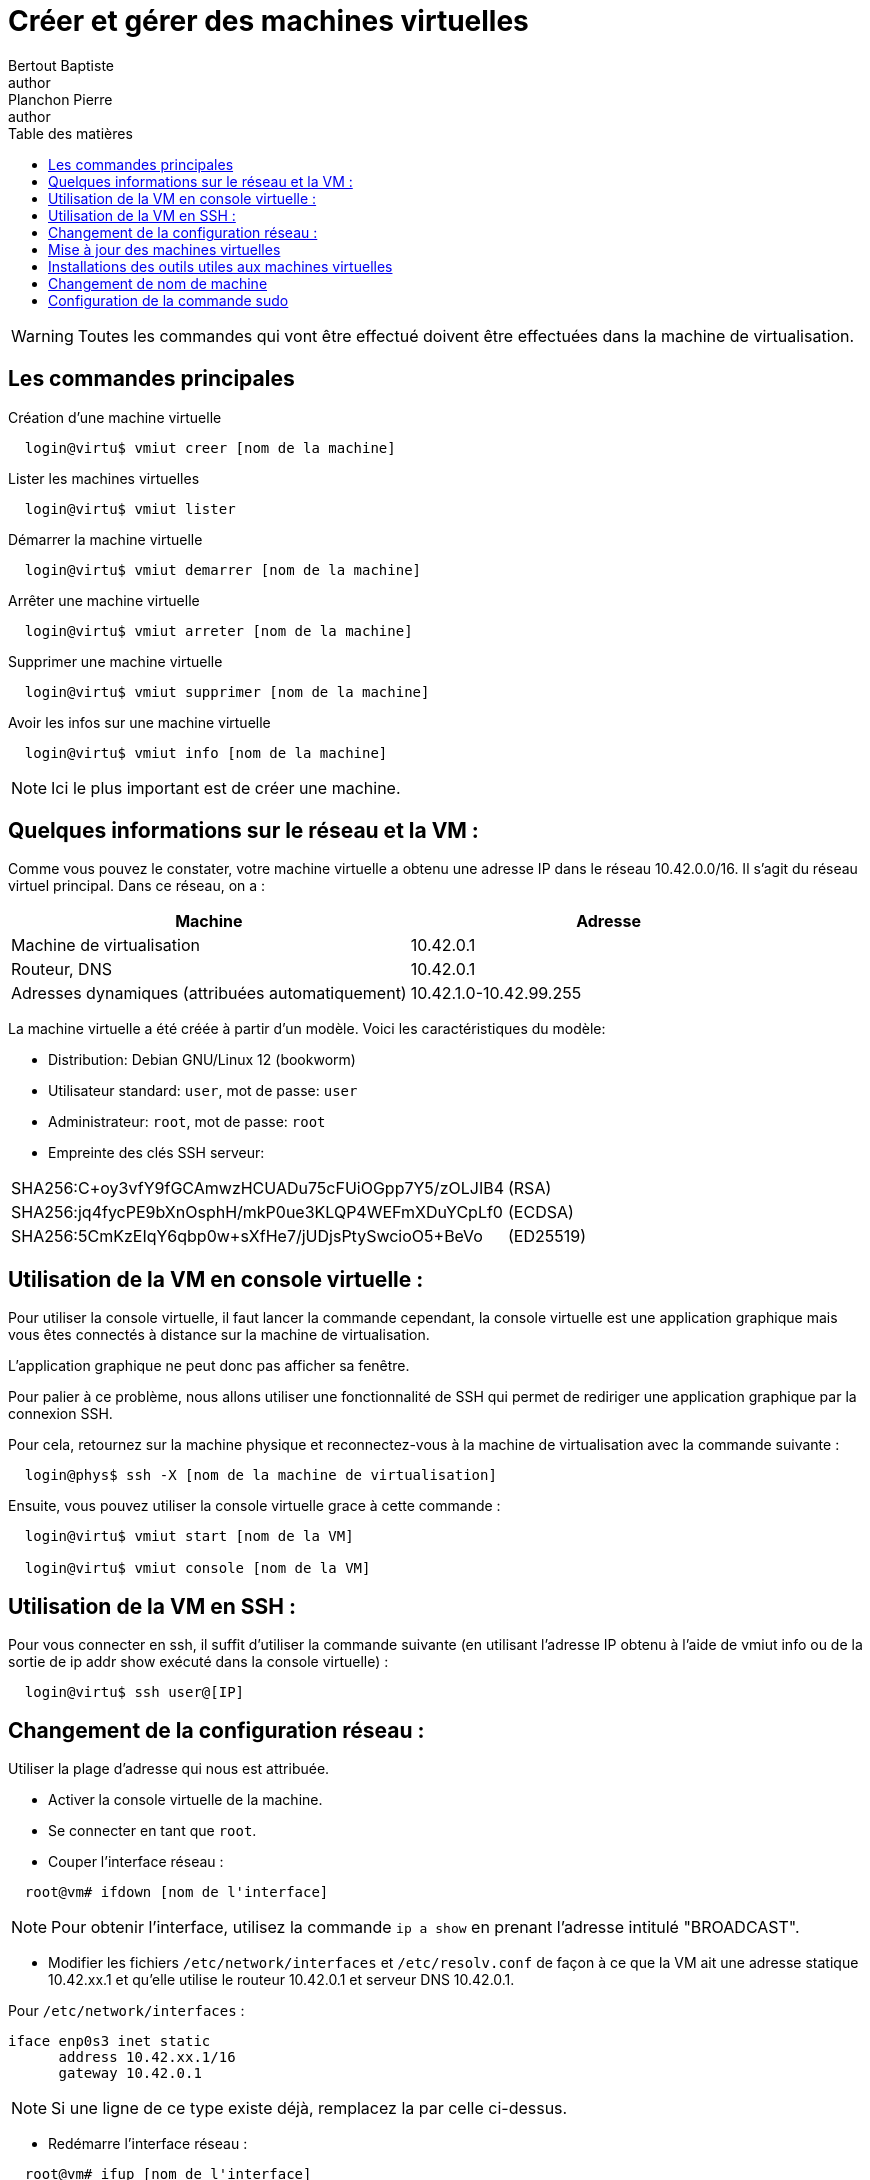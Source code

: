 = Créer et gérer des machines virtuelles
Bertout Baptiste <author>; Planchon Pierre <author>
:toc-title: Table des matières
:toc: left
:toclevels: 5
:icons: font
:experimental:

WARNING: Toutes les commandes qui vont être effectué doivent être effectuées dans la machine de virtualisation.  

== Les commandes principales
****
.Création d'une machine virtuelle
```bash
  login@virtu$ vmiut creer [nom de la machine]
```

.Lister les machines virtuelles
```bash
  login@virtu$ vmiut lister
```

.Démarrer la machine virtuelle
```bash
  login@virtu$ vmiut demarrer [nom de la machine]
```

.Arrêter une machine virtuelle
```bash
  login@virtu$ vmiut arreter [nom de la machine]
```

.Supprimer une machine virtuelle
```bash
  login@virtu$ vmiut supprimer [nom de la machine]
```

.Avoir les infos sur une machine virtuelle
```bash
  login@virtu$ vmiut info [nom de la machine]
```

NOTE: Ici le plus important est de créer une machine.
****

== Quelques informations sur le réseau et la VM :
****
Comme vous pouvez le constater, votre machine virtuelle a obtenu une adresse IP dans le réseau 10.42.0.0/16. Il s’agit du réseau virtuel principal. Dans ce réseau, on a : +

|===
| Machine | Adresse

| Machine de virtualisation | 10.42.0.1
| Routeur, DNS | 10.42.0.1
| Adresses dynamiques (attribuées automatiquement) | 10.42.1.0-10.42.99.255
|===

La machine virtuelle a été créée à partir d’un modèle. Voici les caractéristiques du modèle:  +

* Distribution: Debian GNU/Linux 12 (bookworm) 
* Utilisateur standard: `user`, mot de passe: `user` 
* Administrateur: `root`, mot de passe: `root` 
* Empreinte des clés SSH serveur: +

|===
| SHA256:C+oy3vfY9fGCAmwzHCUADu75cFUiOGpp7Y5/zOLJIB4 | (RSA)
| SHA256:jq4fycPE9bXnOsphH/mkP0ue3KLQP4WEFmXDuYCpLf0 | (ECDSA)
| SHA256:5CmKzEIqY6qbp0w+sXfHe7/jUDjsPtySwcioO5+BeVo | (ED25519)
|===
****

== Utilisation de la VM en console virtuelle :
****
Pour utiliser la console virtuelle, il faut lancer la commande cependant, la console virtuelle est une application graphique mais vous êtes connectés à distance sur la machine de virtualisation. +

L’application graphique ne peut donc pas afficher sa fenêtre. +

Pour palier à ce problème, nous allons utiliser une fonctionnalité de SSH qui permet de rediriger une application graphique par la connexion SSH. +

Pour cela, retournez sur la machine physique et reconnectez-vous à la machine de virtualisation avec la commande suivante : +

```bash
  login@phys$ ssh -X [nom de la machine de virtualisation]
```

Ensuite, vous pouvez utiliser la console virtuelle grace à cette commande : +

```bash
  login@virtu$ vmiut start [nom de la VM]

  login@virtu$ vmiut console [nom de la VM]
```
****

== Utilisation de la VM en SSH :
****
Pour vous connecter en ssh, il suffit d’utiliser la commande suivante (en utilisant l'adresse IP obtenu à l’aide de vmiut info ou de la sortie de ip addr show exécuté dans la console virtuelle) : 

```bash
  login@virtu$ ssh user@[IP]
```
****

== Changement de la configuration réseau :
****
Utiliser la plage d'adresse qui nous est attribuée.

* Activer la console virtuelle de la machine.
* Se connecter en tant que `root`.
* Couper l'interface réseau : +
```bash
  root@vm# ifdown [nom de l'interface]
```

NOTE: Pour obtenir l'interface, utilisez la commande `ip a show` en prenant l'adresse intitulé "BROADCAST".

* Modifier les fichiers `/etc/network/interfaces` et `/etc/resolv.conf` de façon à ce que la VM ait une adresse statique 10.42.xx.1 et qu’elle utilise le routeur 10.42.0.1 et serveur DNS 10.42.0.1.

Pour `/etc/network/interfaces` : 
```bash
iface enp0s3 inet static
      address 10.42.xx.1/16
      gateway 10.42.0.1
```
NOTE: Si une ligne de ce type existe déjà, remplacez la par celle ci-dessus.

* Redémarre l'interface réseau : 
```bash
  root@vm# ifup [nom de l'interface]
```

* Vérifier l'adresse IP de la machine :
```bash
  root@vm# ip a show
```

* Vérifier l’adresse du routeur avec la commande :
```bash
  root@vm# ip route show
```

* Vérifier si la configuration DNS fonctionne correctement :
```bash
  root@vm# host www.univ-lille.fr
```

* Redémarrer la machine virtuelle pour vérifier la persistance de la configuration : 
```bash
  root@vm# reboot
```
****


== Mise à jour des machines virtuelles
****
Le modèle que nous vous avons préparé date de quelques temps. Il y a probablement eu des mises à jour publiées par Debian. +
Pour mettre à jour votre machine virtuelle, vous allez utiliser le système de gestion de paquet Debian: APT. +
Ce système de gestion de paquets est disponible via plusieurs interfaces utilisateurs. Nous allons utiliser apt, l’interface en ligne de commande recommandée pour une utilisation interactive link:sujet1.html#anchors2[^2^]. Nous reviendrons par la suite sur APT. Pour la mise à jour du système, utilisez la commande suivante: +
```bash
  root@vm# apt update && apt full-upgrade
```

Laissez se terminer la mise à jour. Si cette dernière vous pose une question au sujet de GRUB, cochez la case [ ] /dev/sda à l’aide de la barre d’espacement. +
Une fois la mise à jour terminée, comme il est probable qu’une nouvelle version du noyau ait été installée, redémarrez la machine virtuelle: +

```bash
  root@vm# reboot
```
****

== Installations des outils utiles aux machines virtuelles
****
Installez les outils suivants : vim, less, tree, rsync et sudo.

```bash
  root@vm# apt install vim

  root@vm# apt install less

  root@vm# apt install tree

  root@vm# apt install rsync

  root@vm# apt install sudo
```
****

== Changement de nom de machine
****
.Se rendre dans la machine virtuelle
```bash
    login@phys$ ssh vmjump
```

.Se connecter comme `root`
```bash
    user@vm$ su -
```

Rentrer le mot de passe pour `root`. +

.Editer le fichier `/etc/hostname`
```bash
    root@vm# nano /etc/hostname
```

Changer le nom par le nom souhaité. +

Sauvgarder la modification. +

Redemarrer la machine avec `reboot`.

Vous pouvez vérifier la modification après redémarrage de la machine virtuelle : +
```
    Avant changement, votre prompt est:
        user@debian:~$ 
    Après changement, votre prompt est:
        user@matrix:~$
```

Vous devrez également modifier le fichier `/etc/hosts`.

.Editer le fichier `/etc/hosts`
```bash
    root@vm# nano /etc/hosts
```

Trouver l'ancien nom de votre machine. +

Le changer par le nouveau. +

Sauvgarder la modification. +

Redemarrer la machine avec `reboot`.

Vous pouvez vérifier la modification et si tout a fonctionné :
```bash
    ping [nom de la machine]
```
****

== Configuration de la commande sudo

****
sudo permet d’exécuter des commandes en tant qu’un autre utilisateur (en particulier root). À la différence de la commande su, on a pas besoin de connaître le mot de passe de l’utilisateur destination (root). +

Le principe est que l’utilisateur `root` configure `sudo` en donnant des droits d’accès à certains utilisateurs pour certaines commandes.

Tout d'abord installer `sudo`. (Rf : link:#_installations_des_outils_utiles_aux_machines_virtuelles[Installation de sudo])

.Définir un utilisateur comme sudo
```bash
    root@vm# usermod -aG sudo [l'utilisateur]

    ou

    root@vm# adduser [l'utilisateur] sudo
```

Pour tester si tout a fonctionné, il faut tester une commande quelconque avec `sudo` : +
```bash
    root@vm# su user
    user@vm# sudo [commande]
```

NOTE: Si on vous demande un mot de passe la première fois et que les fois suivante on ne vous en demande pas et que la commande fonctionne, c'est que tout a fontionné.
****


++++
<link rel="stylesheet" type="text/css" href="override.css">
++++